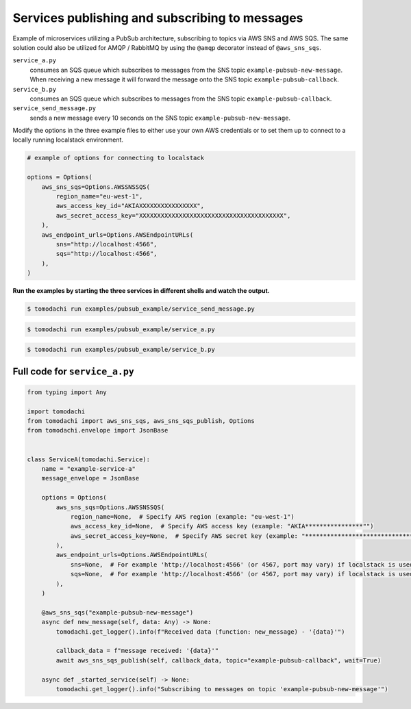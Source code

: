 Services publishing and subscribing to messages
-----------------------------------------------
Example of microservices utilizing a PubSub architecture, subscribing to topics via AWS SNS and AWS SQS. The same solution could also be utilized for AMQP / RabbitMQ by using the ``@amqp`` decorator instead of ``@aws_sns_sqs``.

``service_a.py``
  consumes an SQS queue which subscribes to messages from the SNS topic ``example-pubsub-new-message``. When receiving a new message it will forward the message onto the SNS topic ``example-pubsub-callback``.

``service_b.py``
  consumes an SQS queue which subscribes to messages from the SNS topic ``example-pubsub-callback``.

``service_send_message.py``
  sends a new message every 10 seconds on the SNS topic ``example-pubsub-new-message``.


Modify the options in the three example files to either use your own AWS credentials or to set them up to connect to a locally running localstack environment.

.. code:: python

    # example of options for connecting to localstack

    options = Options(
        aws_sns_sqs=Options.AWSSNSSQS(
            region_name="eu-west-1",
            aws_access_key_id="AKIAXXXXXXXXXXXXXXXX",
            aws_secret_access_key="XXXXXXXXXXXXXXXXXXXXXXXXXXXXXXXXXXXXXXXX",
        ),
        aws_endpoint_urls=Options.AWSEndpointURLs(
            sns="http://localhost:4566",
            sqs="http://localhost:4566",
        ),
    )


**Run the examples by starting the three services in different shells and watch the output.**

.. code:: bash

    $ tomodachi run examples/pubsub_example/service_send_message.py

.. code:: bash

    $ tomodachi run examples/pubsub_example/service_a.py

.. code:: bash

    $ tomodachi run examples/pubsub_example/service_b.py


Full code for ``service_a.py``
^^^^^^^^^^^^^^^^^^^^^^^^^^^^^^

.. code:: python

    from typing import Any

    import tomodachi
    from tomodachi import aws_sns_sqs, aws_sns_sqs_publish, Options
    from tomodachi.envelope import JsonBase


    class ServiceA(tomodachi.Service):
        name = "example-service-a"
        message_envelope = JsonBase

        options = Options(
            aws_sns_sqs=Options.AWSSNSSQS(
                region_name=None,  # Specify AWS region (example: "eu-west-1")
                aws_access_key_id=None,  # Specify AWS access key (example: "AKIA****************"")
                aws_secret_access_key=None,  # Specify AWS secret key (example: "****************************************")
            ),
            aws_endpoint_urls=Options.AWSEndpointURLs(
                sns=None,  # For example 'http://localhost:4566' (or 4567, port may vary) if localstack is used for testing
                sqs=None,  # For example 'http://localhost:4566' (or 4567, port may vary) if localstack is used for testing
            ),
        )

        @aws_sns_sqs("example-pubsub-new-message")
        async def new_message(self, data: Any) -> None:
            tomodachi.get_logger().info(f"Received data (function: new_message) - '{data}'")

            callback_data = f"message received: '{data}'"
            await aws_sns_sqs_publish(self, callback_data, topic="example-pubsub-callback", wait=True)

        async def _started_service(self) -> None:
            tomodachi.get_logger().info("Subscribing to messages on topic 'example-pubsub-new-message'")
